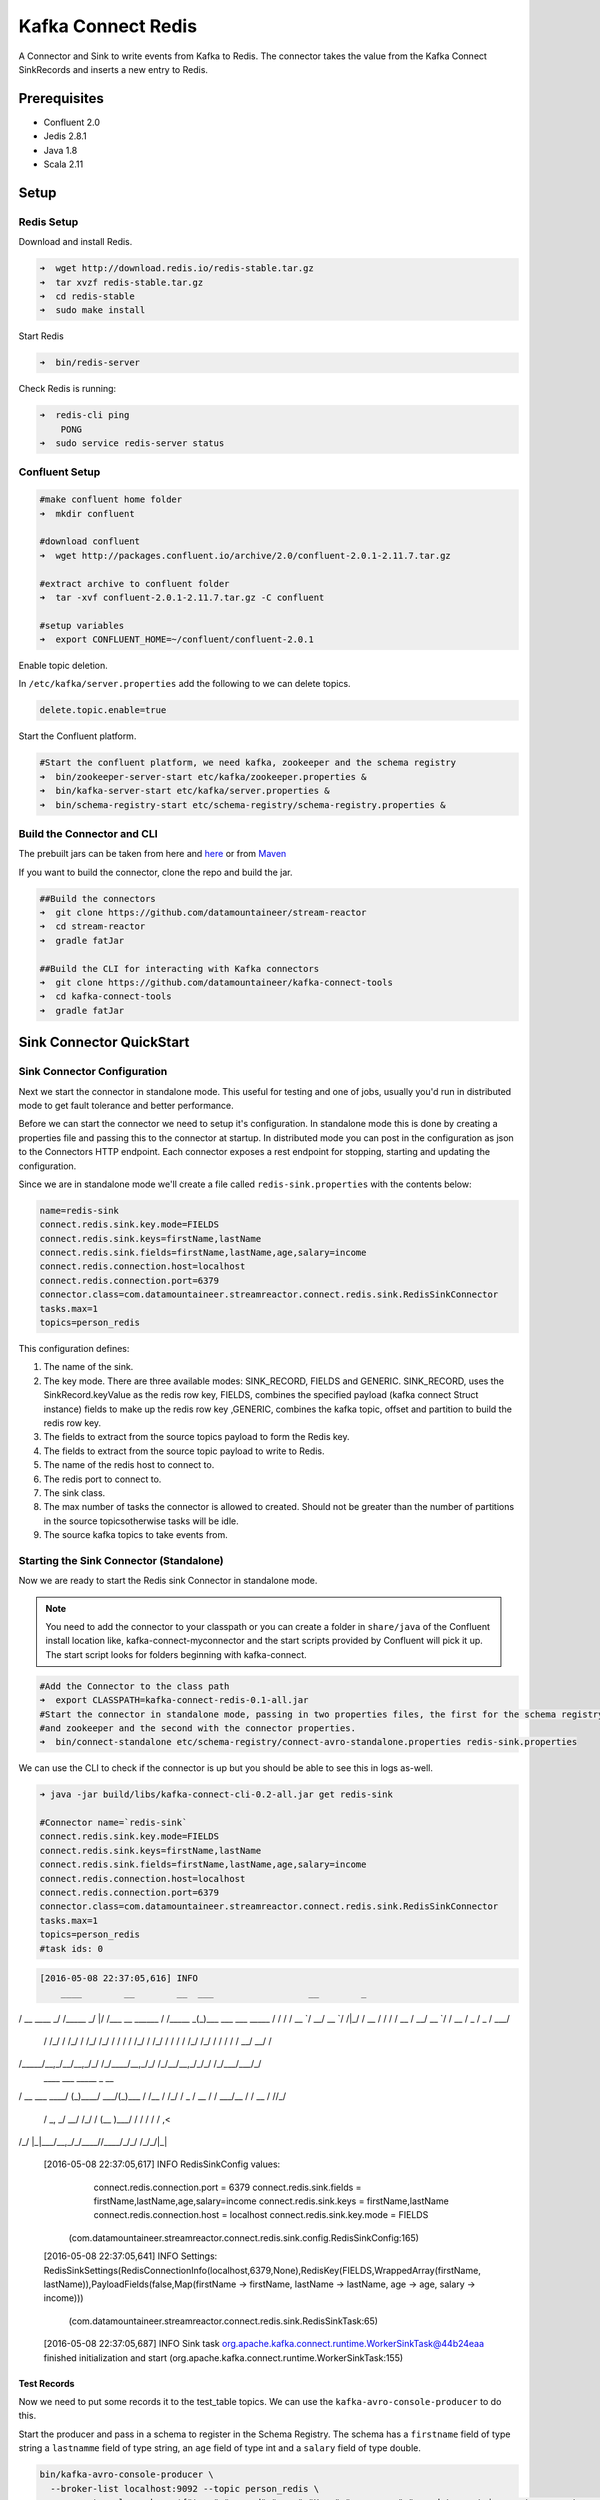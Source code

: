 Kafka Connect Redis
===================

A Connector and Sink to write events from Kafka to Redis. The connector takes the value from the Kafka Connect
SinkRecords and inserts a new entry to Redis.

Prerequisites
-------------

- Confluent 2.0
- Jedis 2.8.1
- Java 1.8
- Scala 2.11

Setup
-----

Redis Setup
~~~~~~~~~~~

Download and install Redis.

.. code:: bash

    ➜  wget http://download.redis.io/redis-stable.tar.gz
    ➜  tar xvzf redis-stable.tar.gz
    ➜  cd redis-stable
    ➜  sudo make install


Start Redis

.. code:: bash

    ➜  bin/redis-server

Check Redis is running:

.. code:: bash

    ➜  redis-cli ping
        PONG
    ➜  sudo service redis-server status

Confluent Setup
~~~~~~~~~~~~~~~

.. code:: bash

    #make confluent home folder
    ➜  mkdir confluent

    #download confluent
    ➜  wget http://packages.confluent.io/archive/2.0/confluent-2.0.1-2.11.7.tar.gz

    #extract archive to confluent folder
    ➜  tar -xvf confluent-2.0.1-2.11.7.tar.gz -C confluent

    #setup variables
    ➜  export CONFLUENT_HOME=~/confluent/confluent-2.0.1

Enable topic deletion.

In ``/etc/kafka/server.properties`` add the following to we can delete
topics.

.. code:: bash

    delete.topic.enable=true

Start the Confluent platform.

.. code:: bash

    #Start the confluent platform, we need kafka, zookeeper and the schema registry
    ➜  bin/zookeeper-server-start etc/kafka/zookeeper.properties &
    ➜  bin/kafka-server-start etc/kafka/server.properties &
    ➜  bin/schema-registry-start etc/schema-registry/schema-registry.properties &

Build the Connector and CLI
~~~~~~~~~~~~~~~~~~~~~~~~~~~

The prebuilt jars can be taken from here and
`here <https://github.com/datamountaineer/kafka-connect-tools/releases>`__
or from `Maven <http://search.maven.org/#search%7Cga%7C1%7Ca%3A%22kafka-connect-cli%22>`__

If you want to build the connector, clone the repo and build the jar.

.. code:: bash

    ##Build the connectors
    ➜  git clone https://github.com/datamountaineer/stream-reactor
    ➜  cd stream-reactor
    ➜  gradle fatJar

    ##Build the CLI for interacting with Kafka connectors
    ➜  git clone https://github.com/datamountaineer/kafka-connect-tools
    ➜  cd kafka-connect-tools
    ➜  gradle fatJar

Sink Connector QuickStart
-------------------------

Sink Connector Configuration
~~~~~~~~~~~~~~~~~~~~~~~~~~~~

Next we start the connector in standalone mode. This useful for testing and one of jobs, usually you'd run in
distributed mode to get fault tolerance and better performance.

Before we can start the connector we need to setup it's configuration. In standalone mode this is done by creating a
properties file and passing this to the connector at startup. In distributed mode you can post in the configuration as
json to the Connectors HTTP endpoint. Each connector exposes a rest endpoint for stopping, starting and updating the
configuration.

Since we are in standalone mode we'll create a file called ``redis-sink.properties`` with the contents below:

.. code:: bash

    name=redis-sink
    connect.redis.sink.key.mode=FIELDS
    connect.redis.sink.keys=firstName,lastName
    connect.redis.sink.fields=firstName,lastName,age,salary=income
    connect.redis.connection.host=localhost
    connect.redis.connection.port=6379
    connector.class=com.datamountaineer.streamreactor.connect.redis.sink.RedisSinkConnector
    tasks.max=1
    topics=person_redis

This configuration defines:

1.  The name of the sink.
2.  The key mode. There are three available modes: SINK_RECORD, FIELDS and GENERIC. SINK_RECORD, uses the
    SinkRecord.keyValue as the redis row key, FIELDS, combines the specified payload (kafka connect Struct instance)
    fields to make up the redis row key ,GENERIC, combines the kafka topic, offset and partition to build the redis row key.
3.  The fields to extract from the source topics payload to form the Redis key.
4.  The fields to extract from the source topic payload to write to Redis.
5.  The name of the redis host to connect to.
6.  The redis port to connect to.
7.  The sink class.
8.  The max number of tasks the connector is allowed to created. Should not be greater than the number of partitions in
    the source topicsotherwise tasks will be idle.
9.  The source kafka topics to take events from.

Starting the Sink Connector (Standalone)
~~~~~~~~~~~~~~~~~~~~~~~~~~~~~~~~~~~~~~~~

Now we are ready to start the Redis sink Connector in standalone mode.

.. note::

    You need to add the connector to your classpath or you can create a folder in ``share/java`` of the Confluent
    install location like, kafka-connect-myconnector and the start scripts provided by Confluent will pick it up.
    The start script looks for folders beginning with kafka-connect.

.. code:: bash

    #Add the Connector to the class path
    ➜  export CLASSPATH=kafka-connect-redis-0.1-all.jar
    #Start the connector in standalone mode, passing in two properties files, the first for the schema registry, kafka
    #and zookeeper and the second with the connector properties.
    ➜  bin/connect-standalone etc/schema-registry/connect-avro-standalone.properties redis-sink.properties

We can use the CLI to check if the connector is up but you should be able to see this in logs as-well.

.. code:: bash

    ➜ java -jar build/libs/kafka-connect-cli-0.2-all.jar get redis-sink

    #Connector name=`redis-sink`
    connect.redis.sink.key.mode=FIELDS
    connect.redis.sink.keys=firstName,lastName
    connect.redis.sink.fields=firstName,lastName,age,salary=income
    connect.redis.connection.host=localhost
    connect.redis.connection.port=6379
    connector.class=com.datamountaineer.streamreactor.connect.redis.sink.RedisSinkConnector
    tasks.max=1
    topics=person_redis
    #task ids: 0

.. code:: bash

    [2016-05-08 22:37:05,616] INFO
        ____        __        __  ___                  __        _
/ __ \____ _/ /_____ _/  |/  /___  __  ______  / /_____ _(_)___  ___  ___  _____
/ / / / __ `/ __/ __ `/ /|_/ / __ \/ / / / __ \/ __/ __ `/ / __ \/ _ \/ _ \/ ___/
     / /_/ / /_/ / /_/ /_/ / /  / / /_/ / /_/ / / / / /_/ /_/ / / / / /  __/  __/ /
/_____/\__,_/\__/\__,_/_/  /_/\____/\__,_/_/ /_/\__/\__,_/_/_/ /_/\___/\___/_/
        ____           ___      _____ _       __
/ __ \___  ____/ (_)____/ ___/(_)___  / /__
/ /_/ / _ \/ __  / / ___/\__ \/ / __ \/ //_/
     / _, _/  __/ /_/ / (__  )___/ / / / / / ,<
/_/ |_|\___/\__,_/_/____//____/_/_/ /_/_/|_|

    [2016-05-08 22:37:05,617] INFO RedisSinkConfig values:
        connect.redis.connection.port = 6379
        connect.redis.sink.fields = firstName,lastName,age,salary=income
        connect.redis.sink.keys = firstName,lastName
        connect.redis.connection.host = localhost
        connect.redis.sink.key.mode = FIELDS
     (com.datamountaineer.streamreactor.connect.redis.sink.config.RedisSinkConfig:165)
    [2016-05-08 22:37:05,641] INFO Settings:
    RedisSinkSettings(RedisConnectionInfo(localhost,6379,None),RedisKey(FIELDS,WrappedArray(firstName, lastName)),PayloadFields(false,Map(firstName -> firstName, lastName -> lastName, age -> age, salary -> income)))
           (com.datamountaineer.streamreactor.connect.redis.sink.RedisSinkTask:65)
    [2016-05-08 22:37:05,687] INFO Sink task org.apache.kafka.connect.runtime.WorkerSinkTask@44b24eaa finished initialization and start (org.apache.kafka.connect.runtime.WorkerSinkTask:155)


Test Records
^^^^^^^^^^^^

Now we need to put some records it to the test_table topics. We can use the ``kafka-avro-console-producer`` to do this.

Start the producer and pass in a schema to register in the Schema Registry. The schema has a ``firstname`` field of type string
a ``lastnamme`` field of type string, an ``age`` field of type int and a ``salary`` field of type double.

.. code:: bash

    bin/kafka-avro-console-producer \
      --broker-list localhost:9092 --topic person_redis \
      --property value.schema='{"type":"record","name":"User","namespace":"com.datamountaineer.streamreactor.connect.redis" \
      ,"fields":[{"name":"firstName","type":"string"},{"name":"lastName","type":"string"},{"name":"age","type":"int"},{"name":"salary","type":"double"}]}'

Now the producer is waiting for input. Paste in the following:

.. code:: bash

    {"firstName": "John", "lastName": "Smith", "age":30, "salary": 4830}

Check for records in Redis
~~~~~~~~~~~~~~~~~~~~~~~~~~

Now check the logs of the connector you should see this:

.. code:: bash

    INFO Received record from topic:person_redis partition:0 and offset:0 (com.datamountaineer.streamreactor.connect.redis.sink.writer.RedisDbWriter:48)
    INFO Empty list of records received. (com.datamountaineer.streamreactor.connect.redis.sink.RedisSinkTask:75)

Check the Redis.

.. code:: bash

    redis-cli

    127.0.0.1:6379> keys *
    1) "John.Smith"
    2) "11"
    3) "10"
    127.0.0.1:6379>
    127.0.0.1:6379> get "John.Smith"
    "{\"firstName\":\"John\",\"lastName\":\"Smith\",\"age\":30,\"income\":4830.0}"


Now stop the connector.

Starting the Connector (Distributed)
~~~~~~~~~~~~~~~~~~~~~~~~~~~~~~~~~~~~

Connectors can be deployed distributed mode. In this mode one or many connectors are started on the same or different
hosts with the same cluster id. The cluster id can be found in ``etc/schema-registry/connect-avro-distributed.properties.``

.. code:: bash

    # The group ID is a unique identifier for the set of workers that form a single Kafka Connect
    # cluster
    group.id=connect-cluster

For this quick-start we will just use one host.

Now start the connector in distributed mode, this time we only give it one properties file for the kafka, zookeeper and
schema registry configurations.

.. code:: bash

    ➜  confluent-2.0.1/bin/connect-distributed confluent-2.0.1/etc/schema-registry/connect-avro-distributed.properties

Once the connector has started lets use the kafka-connect-tools cli to
post in our distributed properties file.

.. code:: bash

    ➜  java -jar build/libs/kafka-connect-cli-0.2-all.jar create redis-sink < redis-sink.properties

If you switch back to the terminal you started the Connector in you should see the Redis sink being accepted and the task starting.


Features
--------

The Redis sink writes records from Kafka to Redis.

The sink supports:

1. Key modes - Allows for custom or automatic Redis key generation. You can specify fields in the topic payload to
   concatenate to form the key, write this a s string or Avro, or have the sink take the key value from the Kafka message.
2. Field selection - Kafka topic payload field selection is supported, allowing you to have choose selection of fields
   or all fields written to redis.

Configurations
--------------

+---------------------------------+-----------+----------+-----------------------------------+
| name                            | data type | required | description                       |
+=================================+===========+==========+===================================+
|| connect.redis.sink.connection. | String    | Yes      || Specifies the Redis server.      |
|| host                           |           |          |                                   |
+---------------------------------+-----------+----------+-----------------------------------+
|| connect.redis.sink.connection. | Int       | Yes      || Specifies the Redis server port  |
|| port                           |           |          ||                                  |
|                                 |           |          || number                           |
+---------------------------------+-----------+----------+-----------------------------------+
| connect.redis.sink.connection   | String    | Yes      || Specifies the authorization      |
| password                        |           |          || password.                        |
+---------------------------------+-----------+----------+-----------------------------------+
| connect.redis.sink.key.mode     | String    | Yes      || There are three available modes: |
|                                 |           |          || SINK_RECORD, FIELDS and GENERIC. |
|                                 |           |          || uses the SinkRecord.keyValue as  |
|                                 |           |          || SINK_RECORD.                     |
|                                 |           |          || the redis row key; FIELDS -      |
|                                 |           |          || combines the specified payload   |
|                                 |           |          || (kafka connect Struct instance)  |
|                                 |           |          || fields to make up the redis row  |
|                                 |           |          || key; GENERIC- combines the kafka |
|                                 |           |          || topic, offset and partition to   |
|                                 |           |          || build the redis row key.         |
+---------------------------------+-----------+----------+-----------------------------------+
| connect.redis.sink.fields       | String    | Yes      || Specifies which fields to        |
|                                 |           |          || consider when inserting the new  |
|                                 |           |          || Redis entry. If is not set it    |
|                                 |           |          || will take all the fields present |
|                                 |           |          || in the payload. Field mapping is |
|                                 |           |          || supported; this way a payload    |
|                                 |           |          || field can be inserted into a     |
|                                 |           |          || 'mapped' column. If this setting |
|                                 |           |          || is not present it will insert all|
|                                 |           |          || fields.  Examples: * fields to be|
|                                 |           |          || used:field1,field2,field3; -     |
|                                 |           |          || Only! field1,field2 and field3   |
|                                 |           |          || will be inserted ** fields with  |
|                                 |           |          || mapping: field1=alias1,field2,   |
|                                 |           |          || field3=alias3 - Only! field1,    |
|                                 |           |          || field2 and field3 will be        |
|                                 |           |          || inserted fields with             |
|                                 |           |          || mapping:\*,field3=alias.         |
|                                 |           |          || All fields are inserted but      |
|                                 |           |          || field3 will be inserted as alias |
+---------------------------------+-----------+----------+-----------------------------------+

Example
~~~~~~~

.. code:: bash

    name=redis-sink
    connect.redis.sink.key.mode=FIELDS
    connect.redis.sink.keys=firstName,lastName
    connect.redis.sink.fields=firstName,lastName,age,salary=income
    connect.redis.connection.host=localhost
    connect.redis.connection.port=6379
    connector.class=com.datamountaineer.streamreactor.connect.redis.sink.RedisSinkConnector
    tasks.max=1
    topics=person_redis

Schema Evolution
----------------

TODO

Deployment Guidelines
---------------------

TODO

TroubleShooting
---------------

TODO
